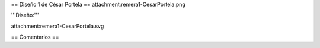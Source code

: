 == Diseño 1 de César Portela ==
attachment:remera1-CesarPortela.png

'''Diseño:'''

attachment:remera1-CesarPortela.svg

== Comentarios ==
